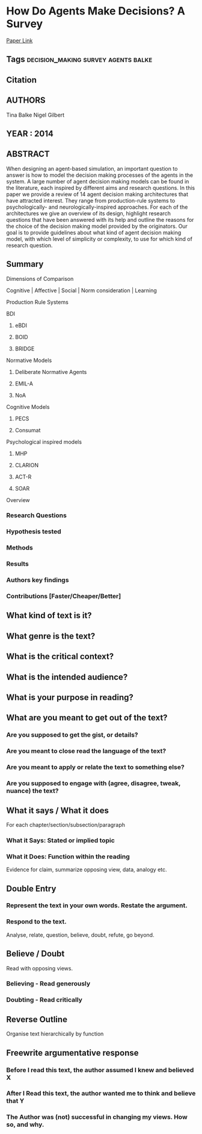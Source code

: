 *  How Do Agents Make Decisions? A Survey
  [[http://jasss.soc.surrey.ac.uk/17/4/13.html][Paper Link]]
** Tags                                 :decision_making:survey:agents:balke:
** Citation
** AUTHORS
   Tina Balke
   Nigel Gilbert
** YEAR : 2014
** ABSTRACT
   When designing an agent-based simulation, an important question to answer is
   how to model the decision making processes of the agents in the system. A
   large number of agent decision making models can be found in the literature,
   each inspired by different aims and research questions. In this paper we
   provide a review of 14 agent decision making architectures that have
   attracted interest. They range from production-rule systems to
   psychologically- and neurologically-inspired approaches. For each of the
   architectures we give an overview of its design, highlight research questions
   that have been answered with its help and outline the reasons for the choice
   of the decision making model provided by the originators. Our goal is to
   provide guidelines about what kind of agent decision making model, with which
   level of simplicity or complexity, to use for which kind of research
   question.
** Summary
**** Dimensions of Comparison
     Cognitive | Affective | Social | Norm consideration | Learning

**** Production Rule Systems

**** BDI

***** eBDI

***** BOID

***** BRIDGE

**** Normative Models

***** Deliberate Normative Agents

***** EMIL-A

***** NoA

**** Cognitive Models

***** PECS

***** Consumat

**** Psychological inspired models

***** MHP

***** CLARION

***** ACT-R

***** SOAR

**** Overview


*** Research Questions

*** Hypothesis tested

*** Methods

*** Results

*** Authors key findings

*** Contributions [Faster/Cheaper/Better]

** What kind of text is it?

** What genre is the text?

** What is the critical context?

** What is the intended audience?

** What is your purpose in reading?

** What are you meant to get out of the text?
*** Are you supposed to get the gist, or details?

*** Are you meant to close read the language of the text?

*** Are you meant to apply or relate the text to something else?

*** Are you supposed to engage with (agree, disagree, tweak, nuance) the text?

** What it says / What it does
   For each chapter/section/subsection/paragraph
*** What it Says: Stated or implied topic

*** What it Does: Function within the reading
    Evidence for claim, summarize opposing view, data, analogy etc.

** Double Entry
*** Represent the text in your own words. Restate the argument.

*** Respond to the text.
    Analyse, relate, question, believe, doubt, refute, go beyond.

** Believe / Doubt
   Read with opposing views.
*** Believing - Read generously

*** Doubting  - Read critically

** Reverse Outline
   Organise text hierarchically by function

** Freewrite argumentative response
*** Before I read this text, the author assumed I knew and believed X

*** After I Read this text, the author wanted me to think and believe that Y

*** The Author was (not) successful in changing my views. How so, and why.
